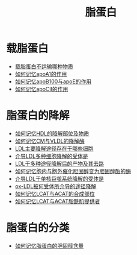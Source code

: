 :PROPERTIES:
:ID:       92d1e929-1995-4a95-8a26-7f095240f4a7
:END:
#+title: 脂蛋白 
#+creationTime: [2022-10-29 Sat 20:34] 
* 载脂蛋白
- [[id:37ff62e8-2bb6-40f1-ae2e-3cf77e8130ad][载脂蛋白不运输哪种物质]]
- [[id:e4acebc6-6ea3-49e6-a522-9cc7b2585ae5][如何记忆apoA1的作用]]
- [[id:7e9024ee-7946-4426-847c-e604a5f32f57][如何记忆apoB100与apoE的作用]]
- [[id:d4300a7e-8034-4b3b-b70e-0975971b1a2a][如何记忆apoCⅡ的作用]]
* 脂蛋白的降解
- [[id:da46e13b-28ea-4360-a84e-c02f96847b10][如何记忆HDL的降解部位及物质]]
- [[id:b2c84f08-98ad-47cd-a554-0c4c4df8d7ed][如何记忆CM与VLDL的降解酶]]
- [[id:c901c968-e7b4-48c4-93a6-91431ec9fe84][LDL主要降解途径存在于哪些细胞]]
- [[id:b147e682-2fe4-4d1b-b256-41c6f27fad63][介导LDL多种细胞降解的受体是]]
- [[id:e2b12f68-8ad9-43be-9344-39f9f8da3abc][LDL于多种途径降解后的产物及其去路]]
- [[id:69987e98-24f8-46b2-a045-08564e74f43c][如何记忆胞内与胞外催化胆固醇变为胆固醇酯的酶]]
- [[id:5c2beb9d-d030-40a6-8626-08727fb908fe][介导LDL于单核巨噬系统降解的受体是]]
- [[id:84b87148-c529-45bb-a703-1d5faea715e2][ox-LDL被何受体所介导的途径降解]]
- [[id:ab48144d-08df-40f0-bc6e-88d1195e1483][如何记忆LCAT与ACAT的合成部位]]
- [[id:02123e9e-18d5-422f-85cb-7233a8598a76][如何记忆LCAT与ACAT脂酰肌提供者]]
* 脂蛋白的分类
- [[id:314ed6c8-a8d8-4548-ba0c-3127eca044a3][如何记忆脂蛋白的胆固醇含量]]

